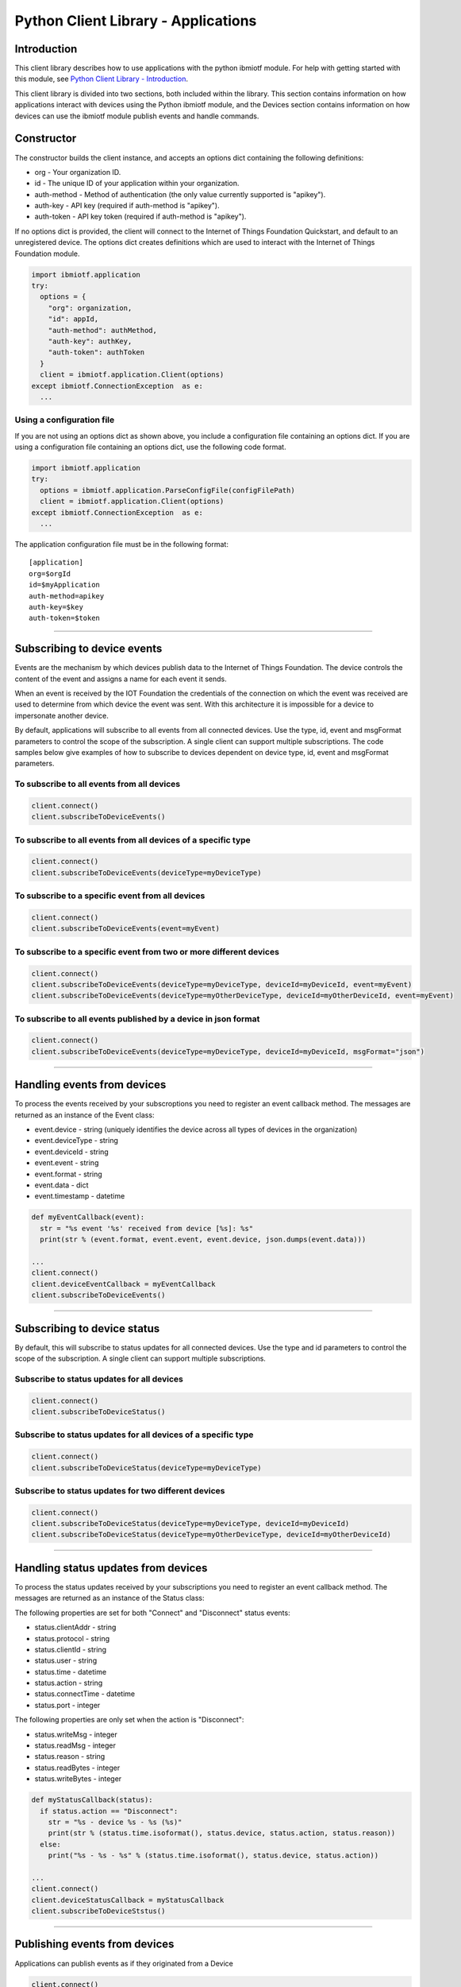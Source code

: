 ===============================================================================
Python Client Library - Applications
===============================================================================

Introduction
-------------------------------------------------------------------------------

This client library describes how to use applications with the python ibmiotf module. For help with getting started with this module, see `Python Client Library - Introduction <https://docs.internetofthings.ibmcloud.com/libraries/python.html#/>`__. 

This client library is divided into two sections, both included within the library. This section contains information on how applications interact with devices using the Python ibmiotf module, and the Devices section contains information on how devices can use the ibmiotf module publish events and handle commands.

Constructor
-------------------------------------------------------------------------------

The constructor builds the client instance, and accepts an options dict containing the following definitions:

* org - Your organization ID.
* id - The unique ID of your application within your organization.
* auth-method - Method of authentication (the only value currently supported is "apikey").
* auth-key - API key (required if auth-method is "apikey").
* auth-token - API key token (required if auth-method is "apikey").

If no options dict is provided, the client will connect to the Internet of Things Foundation Quickstart, and default to an unregistered device. The options dict creates definitions which are used to interact with the Internet of Things Foundation module.

.. code:: python

    import ibmiotf.application
    try:
      options = {
        "org": organization, 
        "id": appId, 
        "auth-method": authMethod, 
        "auth-key": authKey, 
        "auth-token": authToken
      }
      client = ibmiotf.application.Client(options)
    except ibmiotf.ConnectionException  as e:
      ...


Using a configuration file
~~~~~~~~~~~~~~~~~~~~~~~~~~

If you are not using an options dict as shown above, you include a configuration file containing an options dict. If you are using a configuration file containing an options dict, use the following code format.

.. code:: python

    import ibmiotf.application
    try:
      options = ibmiotf.application.ParseConfigFile(configFilePath)
      client = ibmiotf.application.Client(options)
    except ibmiotf.ConnectionException  as e:
      ...

The application configuration file must be in the following format:

::

    [application]
    org=$orgId
    id=$myApplication
    auth-method=apikey
    auth-key=$key
    auth-token=$token


----


Subscribing to device events
-------------------------------------------------------------------------------
Events are the mechanism by which devices publish data to the Internet of Things Foundation. The device controls the content of the event and assigns a name for each event it sends.

When an event is received by the IOT Foundation the credentials of the connection on which the event was received are used to determine from which device the event was sent. With this architecture it is impossible for a device to impersonate another device.

By default, applications will subscribe to all events from all connected devices. Use the type, id, event and msgFormat parameters to control the scope of the subscription. A single client can support multiple subscriptions. The code samples below give examples of how to subscribe to devices dependent on device type, id, event and msgFormat parameters.


To subscribe to all events from all devices
~~~~~~~~~~~~~~~~~~~~~~~~~~~~~~~~~~~~~~~~~~~

.. code:: python

    client.connect()
    client.subscribeToDeviceEvents()


To subscribe to all events from all devices of a specific type
~~~~~~~~~~~~~~~~~~~~~~~~~~~~~~~~~~~~~~~~~~~~~~~~~~~~~~~~~~~~~~

.. code:: python

    client.connect()
    client.subscribeToDeviceEvents(deviceType=myDeviceType)


To subscribe to a specific event from all devices
~~~~~~~~~~~~~~~~~~~~~~~~~~~~~~~~~~~~~~~~~~~~~~~~~

.. code:: python

    client.connect()
    client.subscribeToDeviceEvents(event=myEvent)


To subscribe to a specific event from two or more different devices
~~~~~~~~~~~~~~~~~~~~~~~~~~~~~~~~~~~~~~~~~~~~~~~~~~~~~~~~~~~

.. code:: python

    client.connect()
    client.subscribeToDeviceEvents(deviceType=myDeviceType, deviceId=myDeviceId, event=myEvent)
    client.subscribeToDeviceEvents(deviceType=myOtherDeviceType, deviceId=myOtherDeviceId, event=myEvent)


To subscribe to all events published by a device in json format
~~~~~~~~~~~~~~~~~~~~~~~~~~~~~~~~~~~~~~~~~~~~~~~~~~~~~~~~~~~~~~~

.. code:: python

    client.connect()
    client.subscribeToDeviceEvents(deviceType=myDeviceType, deviceId=myDeviceId, msgFormat="json")


----

Handling events from devices
-------------------------------------------------------------------------------
To process the events received by your subscroptions you need to register an event callback method. The messages are returned as an instance of the Event class:

* event.device - string (uniquely identifies the device across all types of devices in the organization)
* event.deviceType - string
* event.deviceId - string
* event.event - string
* event.format - string
* event.data - dict
* event.timestamp - datetime

.. code:: python

    def myEventCallback(event):
      str = "%s event '%s' received from device [%s]: %s"
      print(str % (event.format, event.event, event.device, json.dumps(event.data)))

    ...
    client.connect()
    client.deviceEventCallback = myEventCallback
    client.subscribeToDeviceEvents()


----


Subscribing to device status
-------------------------------------------------------------------------------
By default, this will subscribe to status updates for all connected devices. Use the type and id parameters to control the scope of the subscription. A single client can support multiple subscriptions.

Subscribe to status updates for all devices
~~~~~~~~~~~~~~~~~~~~~~~~~~~~~~~~~~~~~~~~~~~

.. code:: python

    client.connect()
    client.subscribeToDeviceStatus()


Subscribe to status updates for all devices of a specific type
~~~~~~~~~~~~~~~~~~~~~~~~~~~~~~~~~~~~~~~~~~~~~~~~~~~~~~~~~~~~~~

.. code:: python

    client.connect()
    client.subscribeToDeviceStatus(deviceType=myDeviceType)


Subscribe to status updates for two different devices
~~~~~~~~~~~~~~~~~~~~~~~~~~~~~~~~~~~~~~~~~~~~~~~~~~~~~

.. code:: python

    client.connect()
    client.subscribeToDeviceStatus(deviceType=myDeviceType, deviceId=myDeviceId)
    client.subscribeToDeviceStatus(deviceType=myOtherDeviceType, deviceId=myOtherDeviceId)


----


Handling status updates from devices
-------------------------------------------------------------------------------
To process the status updates received by your subscriptions you need to register an event callback method. The messages are returned as an instance of the Status class:

The following properties are set for both "Connect" and "Disconnect" status events:
  
* status.clientAddr - string
* status.protocol - string
* status.clientId - string
* status.user - string
* status.time - datetime
* status.action - string
* status.connectTime - datetime
* status.port - integer

The following properties are only set when the action is "Disconnect":

* status.writeMsg - integer
* status.readMsg - integer
* status.reason - string
* status.readBytes - integer
* status.writeBytes - integer

.. code:: python

    def myStatusCallback(status):
      if status.action == "Disconnect":
        str = "%s - device %s - %s (%s)"
        print(str % (status.time.isoformat(), status.device, status.action, status.reason))
      else:
        print("%s - %s - %s" % (status.time.isoformat(), status.device, status.action))

    ...
    client.connect()
    client.deviceStatusCallback = myStatusCallback
    client.subscribeToDeviceStstus()


----


Publishing events from devices
-------------------------------------------------------------------------------
Applications can publish events as if they originated from a Device

.. code:: python

    client.connect()
    myData={'name' : 'foo', 'cpu' : 60, 'mem' : 50}
    client.publishEvent(myDeviceType, myDeviceId, "status", "json", myData)


----


Publishing commands to devices
-------------------------------------------------------------------------------
Applications can publish commands to connected devices

.. code:: python

    client.connect()
    commandData={'rebootDelay' : 50}
    client.publishCommand(myDeviceType, myDeviceId, "reboot", "json", myData)


----


Retrieve device details
-------------------------------------------------------------------------------

Retrieve details of all registered devices
~~~~~~~~~~~~~~~~~~~~~~~~~~~~~~~~~~~~~~~~~~

.. code:: python

    deviceList = client.api.getDevices()
    print(deviceList)


Retrieve details of a specific device
~~~~~~~~~~~~~~~~~~~~~~~~~~~~~~~~~~~~~

.. code:: python

    device = client.api.getDevice(deviceType, deviceId)
    print(device)


----


Register a new device
-------------------------------------------------------------------------------

.. code:: python

    device = client.api.registerDevice(deviceType, deviceId, metadata)
    print(device)
    print("Generated Authentication Token = %s" % (device['password']))


----


Delete a device
-------------------------------------------------------------------------------

.. code:: python

    try:
      client.api.deleteDevice(deviceType, deviceId)
    except Exception as e:
      print(str(e))


----


Access historical event data
-------------------------------------------------------------------------------

Get historical event data for a specific device
~~~~~~~~~~~~~~~~~~~~~~~~~~~~~~~~~~~~~~~~~~~~~~~

.. code:: python

    result = client.api.getHistoricalEvents(deviceType, deviceId)
    print(result)


Get historical event data for all devices of a specific type
~~~~~~~~~~~~~~~~~~~~~~~~~~~~~~~~~~~~~~~~~~~~~~~~~~~~~~~~~~~~

.. code:: python

    result = client.api.getHistoricalEvents(deviceType)
    print(result)


Get historical event data for all devices of all types
~~~~~~~~~~~~~~~~~~~~~~~~~~~~~~~~~~~~~~~~~~~~~~~~~~~~~~

.. code:: python

    result = client.api.getHistoricalEvents()
    print(result)
